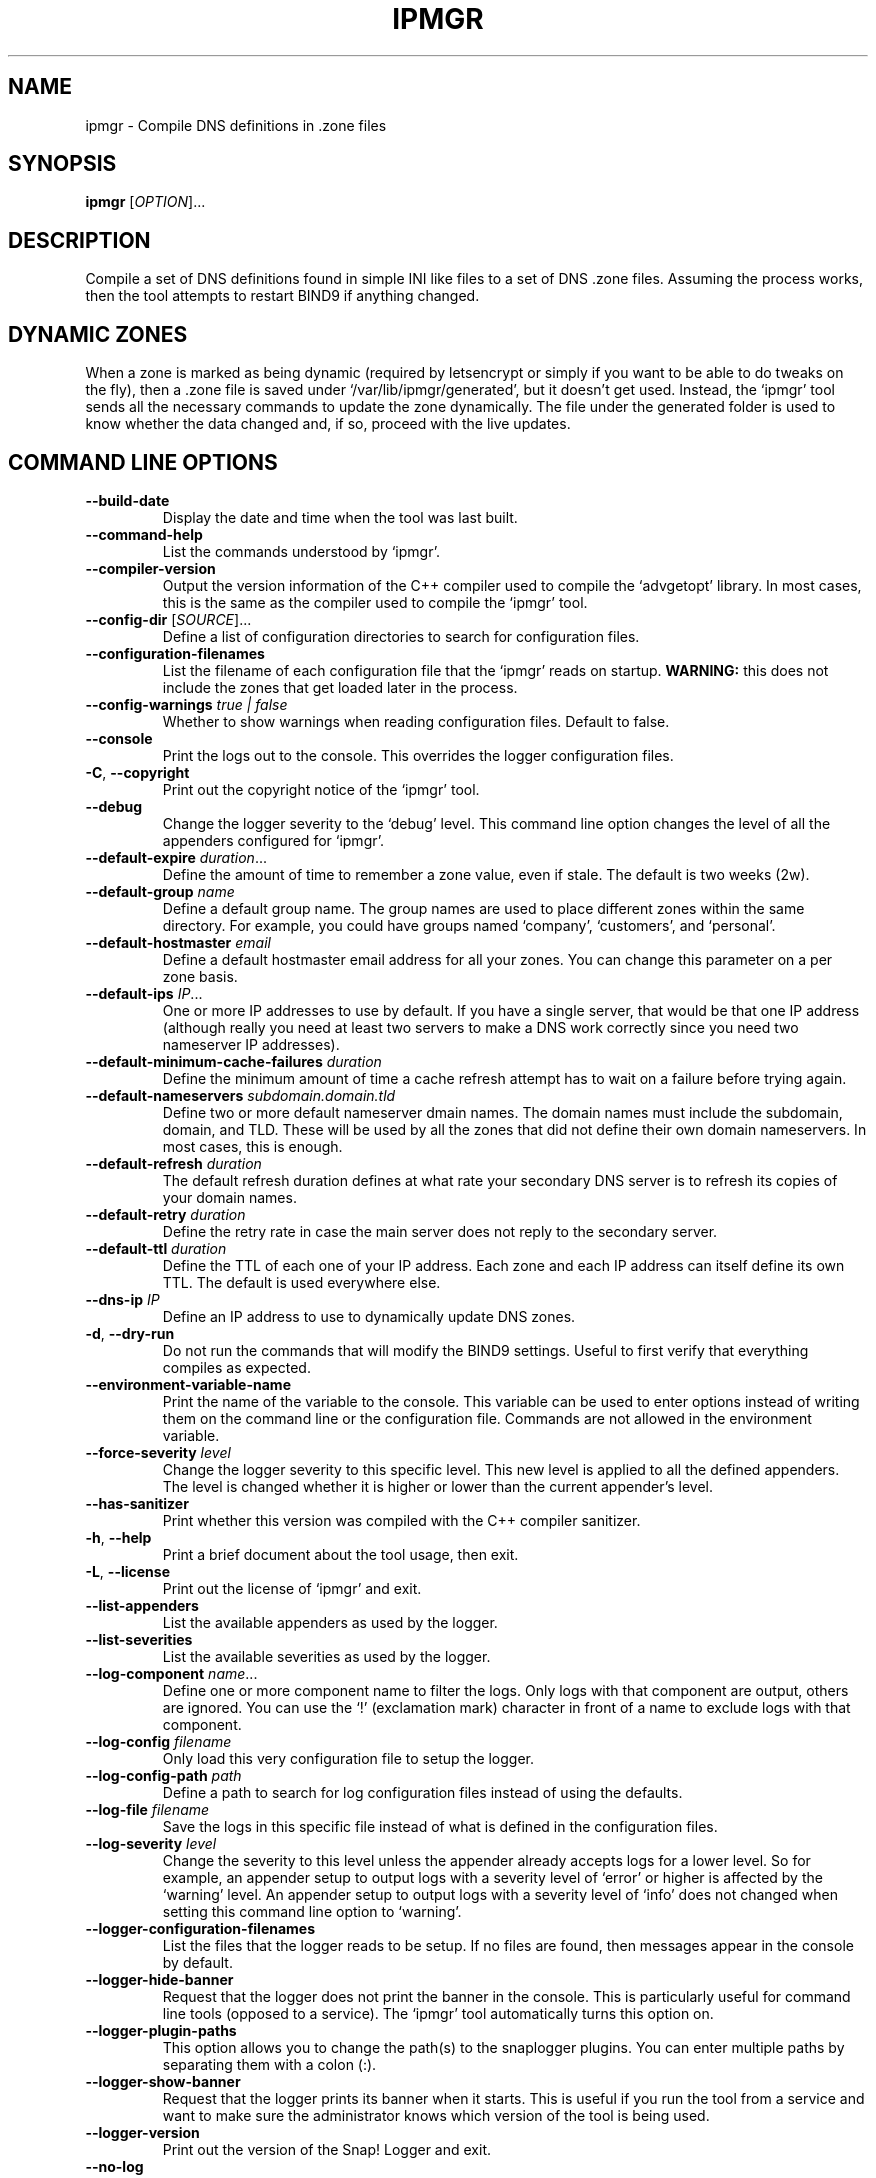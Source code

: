 .TH IPMGR 1 "January 2022" "ipmgr 1.x" "User Commands"
.SH NAME
ipmgr \- Compile DNS definitions in .zone files
.SH SYNOPSIS
.B ipmgr
[\fIOPTION\fR]...
.SH DESCRIPTION
Compile a set of DNS definitions found in simple INI like files to
a set of DNS .zone files. Assuming the process works, then the
tool attempts to restart BIND9 if anything changed.
.SH "DYNAMIC ZONES"
When a zone is marked as being dynamic (required by letsencrypt or
simply if you want to be able to do tweaks on the fly), then
a .zone file is saved under `/var/lib/ipmgr/generated', but it
doesn't get used. Instead, the `ipmgr' tool sends all the necessary
commands to update the zone dynamically. The file under the
generated folder is used to know whether the data changed and, if
so, proceed with the live updates.

.SH "COMMAND LINE OPTIONS"
.TP
\fB\-\-build\-date\fR
Display the date and time when the tool was last built.

.TP
\fB\-\-command\-help\fR
List the commands understood by `ipmgr'.

.TP
\fB\-\-compiler\-version\fR
Output the version information of the C++ compiler used to compile the
`advgetopt' library. In most cases, this is the same as the compiler used
to compile the `ipmgr' tool.

.TP
\fB\-\-config\-dir\fR [\fISOURCE\fR]...
Define a list of configuration directories to search for configuration files.

.TP
\fB\-\-configuration\-filenames\fR
List the filename of each configuration file that the `ipmgr' reads on
startup. \fBWARNING:\fR this does not include the zones that
get loaded later in the process.

.TP
\fB\-\-config\-warnings\fR \fItrue | false\fR
Whether to show warnings when reading configuration files. Default to false.

.TP
\fB\-\-console\fR
Print the logs out to the console. This overrides the logger configuration
files.

.TP
\fB\-C\fR, \fB\-\-copyright\fR
Print out the copyright notice of the `ipmgr' tool.

.TP
\fB\-\-debug\fR
Change the logger severity to the `debug' level. This command line option
changes the level of all the appenders configured for `ipmgr'.

.TP
\fB\-\-default\-expire\fR \fIduration\fR...
Define the amount of time to remember a zone value, even if stale.
The default is two weeks (2w).

.TP
\fB\-\-default\-group\fR \fIname\fR
Define a default group name. The group names are used to place different
zones within the same directory. For example, you could have groups named
`company', `customers', and `personal'.

.TP
\fB\-\-default\-hostmaster\fR \fIemail\fR
Define a default hostmaster email address for all your zones. You can change
this parameter on a per zone basis.

.TP
\fB\-\-default\-ips\fR \fIIP\fR...
One or more IP addresses to use by default. If you have a single server,
that would be that one IP address (although really you need at least two
servers to make a DNS work correctly since you need two nameserver IP
addresses).

.TP
\fB\-\-default\-minimum\-cache\-failures\fR \fIduration\fR
Define the minimum amount of time a cache refresh attempt has to wait on
a failure before trying again.

.TP
\fB\-\-default\-nameservers\fR \fIsubdomain.domain.tld\fR
Define two or more default nameserver dmain names. The domain names must
include the subdomain, domain, and TLD. These will be used by all the
zones that did not define their own domain nameservers. In most cases,
this is enough.

.TP
\fB\-\-default\-refresh\fR \fIduration\fR
The default refresh duration defines at what rate your secondary DNS server
is to refresh its copies of your domain names.

.TP
\fB\-\-default\-retry\fR \fIduration\fR
Define the retry rate in case the main server does not reply to the
secondary server.

.TP
\fB\-\-default\-ttl\fR \fIduration\fR
Define the TTL of each one of your IP address. Each zone and each IP
address can itself define its own TTL. The default is used everywhere else.

.TP
\fB\-\-dns\-ip\fR \fIIP\fR
Define an IP address to use to dynamically update DNS zones.

.TP
\fB\-d\fR, \fB\-\-dry\-run\fR
Do not run the commands that will modify the BIND9 settings. Useful to
first verify that everything compiles as expected.

.TP
\fB\-\-environment\-variable\-name\fR
Print the name of the variable to the console. This variable can be used
to enter options instead of writing them on the command line or the
configuration file. Commands are not allowed in the environment variable.

.TP
\fB\-\-force\-severity\fR \fIlevel\fR
Change the logger severity to this specific level. This new level is
applied to all the defined appenders. The level is changed whether it
is higher or lower than the current appender's level.

.TP
\fB\-\-has\-sanitizer\fR
Print whether this version was compiled with the C++ compiler sanitizer.

.TP
\fB\-h\fR, \fB\-\-help\fR
Print a brief document about the tool usage, then exit.

.TP
\fB\-L\fR, \fB\-\-license\fR
Print out the license of `ipmgr' and exit.

.TP
\fB--list-appenders\fR
List the available appenders as used by the logger.

.TP
\fB\-\-list\-severities\fR
List the available severities as used by the logger.

.TP
\fB\-\-log\-component\fR \fIname\fR...
Define one or more component name to filter the logs. Only logs with that
component are output, others are ignored. You can use the `!' (exclamation
mark) character in front of a name to exclude logs with that component.

.TP
\fB\-\-log\-config\fR \fIfilename\fR
Only load this very configuration file to setup the logger.

.TP
\fB\-\-log\-config\-path\fR \fIpath\fR
Define a path to search for log configuration files instead of using the
defaults.

.TP
\fB\-\-log\-file\fR \fIfilename\fR
Save the logs in this specific file instead of what is defined in the
configuration files.

.TP
\fB\-\-log\-severity\fR \fIlevel\fR
Change the severity to this level unless the appender already accepts logs
for a lower level. So for example, an appender setup to output logs with a
severity level of `error' or higher is affected by the `warning' level.
An appender setup to output logs with a severity level of `info' does not
changed when setting this command line option to `warning'.

.TP
\fB\-\-logger\-configuration\-filenames\fR
List the files that the logger reads to be setup. If no files are found,
then messages appear in the console by default.

.TP
\fB\-\-logger\-hide\-banner\fR
Request that the logger does not print the banner in the console. This is
particularly useful for command line tools (opposed to a service). The
`ipmgr' tool automatically turns this option on.

.TP
\fB\-\-logger\-plugin\-paths\fR
This option allows you to change the path(s) to the snaplogger plugins. You
can enter multiple paths by separating them with a colon (:).

.TP
\fB\-\-logger\-show\-banner\fR
Request that the logger prints its banner when it starts. This is useful
if you run the tool from a service and want to make sure the administrator
knows which version of the tool is being used.

.TP
\fB\-\-logger\-version\fR
Print out the version of the Snap! Logger and exit.

.TP
\fB\-\-no\-log\fR
Turn off the logger so nothing gets printed out. This is somewhat similar
to a quiet or silent option that many Unix tools offer.

.TP
\fB\-\-option\-help\fR
Print the list of options supported by `ipwall'.

.TP
\fB\-\-path\-to\-option\-definitions\fR
Option definitions can be defined in a .ini file. If it exists, this is the
path where it can be found.

.TP
\fB\-\-print\-option\fR \fIname\fR
This option is useful to debug your command line, environment variable, and
configuration files by printing the value of the named option. This tells
you what value the tool or service sees in the end.

.TP
\fB\-q\fR, \fB\-\-quiet\fR
Make the `ipmgr' quiet. This flag cancels the effect of \-\-verbose flag.
This is also the default.

.TP
\fB\-\-show\-option\-sources\fR
The `advgetopt' library has the ability to trace where each value is
read from: which file, the command line, the environment variable.
This option can be used to determine where a value is defined, which once
in a while is particularly useful.

.TP
\fB\-\-slave\fR [\fItrue | false\fR]
Request the `ipmgr' to generate bind files for the slave server if set to
true.

.TP
\fB\-\-syslog\fR [\fIidentity\fR]
Send the logs to the system `syslog'. If specified, the `identity' is used
along each message.

.TP
\fB\-\-trace\fR
Change the logger severity to the TRACE level. All appenders accept all the
logs that they receive.

.TP
\fB-v\fR, \fB\-\-verbose\fR
Show the various steps taken by `ipmgr' before running them.

.TP
\fB\-V\fR, \fB\-\-version\fR
Print the `ipmgr' version number, then exit.

.TP
\fB\-\-zone\-directories\fR [\fIDIRECTORY\fR]...
One of more directories to read zone files from. The directories are searched
for .conf files which will be transformed to BIND9 compatible .zone files.

.SH "ZONE DIRECTORIES"
.PP
By default, the zone directories are set to the following three directories:
.TP
/usr/share/ipmgr/zones
A directory where other projects are expected to drop zone files.
.TP
/etc/ipmgr/zones
The directory where the system administrator is expected to add zone files.
.TP
/var/lib/ipmgr/zones
A directory where dynamically created zones are expected to be installed.
.PP
.BR Note:
Zone directories are read in the order specified. This can be
important if you want a file to make changes, it is possible to do so in a
later directory. All the files are read before they get processed.

.SH AUTHOR
Written by Alexis Wilke <alexis@m2osw.com>.
.SH "REPORTING BUGS"
Report bugs to <https://github.com/m2osw/ipmgr/issues>.
.br
ipmgr home page: <https://snapwebsites.org/project/ipmgr>.
.SH COPYRIGHT
Copyright \(co 2022 Made to Order Software Corporation
.br
License: GPLv3
.br
This is free software: you are free to change and redistribute it.
.br
There is NO WARRANTY, to the extent permitted by law.
.SH "SEE ALSO"
.BR ipmgr (5),
.BR dns\-options (1),
.BR named.conf (5),
.BR named (8)
